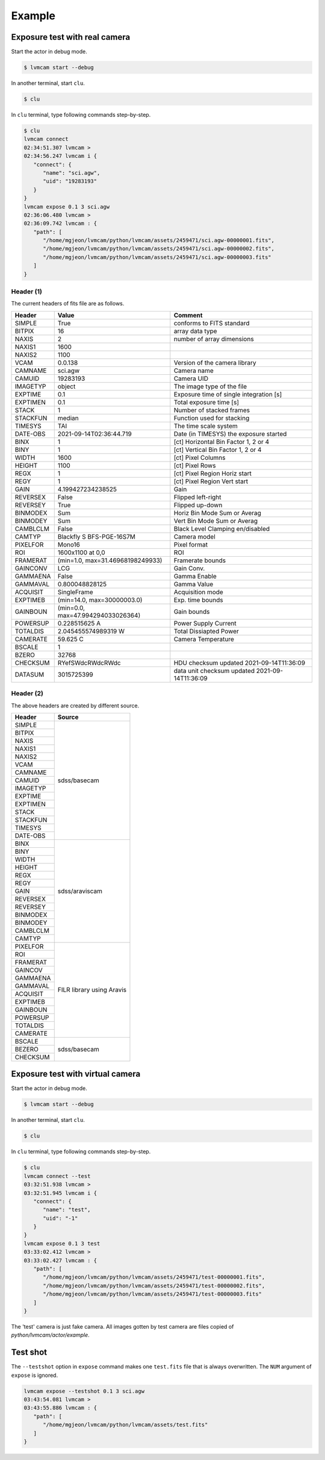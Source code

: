 .. _example:

Example
========

Exposure test with real camera
-------------------------------

Start the actor in debug mode.

.. code-block:: console

   $ lvmcam start --debug

In another terminal, start ``clu``.

.. code-block:: console

   $ clu 

In ``clu`` terminal, type following commands step-by-step.

.. code-block:: console

   $ clu
   lvmcam connect
   02:34:51.307 lvmcam > 
   02:34:56.247 lvmcam i {
      "connect": {
         "name": "sci.agw",
         "uid": "19283193"
      }
   }
   lvmcam expose 0.1 3 sci.agw
   02:36:06.480 lvmcam > 
   02:36:09.742 lvmcam : {
      "path": [
         "/home/mgjeon/lvmcam/python/lvmcam/assets/2459471/sci.agw-00000001.fits",
         "/home/mgjeon/lvmcam/python/lvmcam/assets/2459471/sci.agw-00000002.fits",
         "/home/mgjeon/lvmcam/python/lvmcam/assets/2459471/sci.agw-00000003.fits"
      ]
   }

Header (1)
^^^^^^^^^^
The current headers of fits file are as follows.

.. list-table:: 
   :header-rows: 1

   * - Header
     - Value
     - Comment
   * - SIMPLE
     - True
     - conforms to FITS standard
   * - BITPIX
     - 16
     - array data type
   * - NAXIS
     - 2
     - number of array dimensions
   * - NAXIS1
     - 1600
     - 
   * - NAXIS2
     - 1100
     - 
   * - VCAM
     - 0.0.138
     - Version of the camera library
   * - CAMNAME
     - sci.agw
     - Camera name
   * - CAMUID
     - 19283193
     - Camera UID
   * - IMAGETYP
     - object
     - The image type of the file
   * - EXPTIME
     - 0.1
     - Exposure time of single integration [s]
   * - EXPTIMEN
     - 0.1
     - Total exposure time [s]
   * - STACK
     - 1
     - Number of stacked frames
   * - STACKFUN
     - median
     - Function used for stacking
   * - TIMESYS
     - TAI
     - The time scale system
   * - DATE-OBS
     - 2021-09-14T02:36:44.719
     - Date (in TIMESYS) the exposure started
   * - BINX
     - 1
     - [ct] Horizontal Bin Factor 1, 2 or 4
   * - BINY
     - 1
     - [ct] Vertical Bin Factor 1, 2 or 4
   * - WIDTH
     - 1600
     - [ct] Pixel Columns
   * - HEIGHT
     - 1100
     - [ct] Pixel Rows
   * - REGX
     - 1
     - [ct] Pixel Region Horiz start
   * - REGY
     - 1
     - [ct] Pixel Region Vert start
   * - GAIN
     - 4.199427234238525
     - Gain
   * - REVERSEX
     - False
     - Flipped left-right
   * - REVERSEY
     - True
     - Flipped up-down
   * - BINMODEX
     - Sum
     - Horiz Bin Mode Sum or Averag
   * - BINMODEY
     - Sum
     - Vert Bin Mode Sum or Averag
   * - CAMBLCLM
     - False
     - Black Level Clamping en/disabled
   * - CAMTYP
     - Blackfly S BFS-PGE-16S7M
     - Camera model
   * - PIXELFOR
     - Mono16
     - Pixel format
   * - ROI
     - 1600x1100 at 0,0
     - ROI
   * - FRAMERAT
     - (min=1.0, max=31.46968198249933)
     - Framerate bounds
   * - GAINCONV
     - LCG
     - Gain Conv.
   * - GAMMAENA
     - False
     - Gamma Enable
   * - GAMMAVAL
     - 0.800048828125
     - Gamma Value
   * - ACQUISIT
     - SingleFrame
     - Acquisition mode
   * - EXPTIMEB
     - (min=14.0, max=30000003.0)
     - Exp. time bounds
   * - GAINBOUN
     - (min=0.0, max=47.994294033026364)
     - Gain bounds
   * - POWERSUP
     - 0.228515625 A
     - Power Supply Current
   * - TOTALDIS
     - 2.045455574989319 W
     - Total Dissiapted Power
   * - CAMERATE
     - 59.625 C
     - Camera Temperature
   * - BSCALE
     - 1
     - 
   * - BZERO
     - 32768
     - 
   * - CHECKSUM
     - RYefSWdcRWdcRWdc
     - HDU checksum updated 2021-09-14T11:36:09
   * - DATASUM
     - 3015725399
     - data unit checksum updated 2021-09-14T11:36:09


Header (2)
^^^^^^^^^^
The above headers are created by different source.

+----------+---------------------------+
| Header   | Source                    |
+==========+===========================+
| SIMPLE   | sdss/basecam              |
+----------+                           |
| BITPIX   |                           |
+----------+                           |
| NAXIS    |                           |
+----------+                           |
| NAXIS1   |                           |
+----------+                           |
| NAXIS2   |                           |
+----------+                           |
| VCAM     |                           |
+----------+                           |
| CAMNAME  |                           |
+----------+                           |
| CAMUID   |                           |
+----------+                           |
| IMAGETYP |                           |
+----------+                           |
| EXPTIME  |                           |
+----------+                           |
| EXPTIMEN |                           |
+----------+                           |
| STACK    |                           |
+----------+                           |
| STACKFUN |                           |
+----------+                           |
| TIMESYS  |                           |
+----------+                           |
| DATE-OBS |                           |
+----------+---------------------------+
| BINX     | sdss/araviscam            |
+----------+                           |
| BINY     |                           |
+----------+                           |
| WIDTH    |                           |
+----------+                           |
| HEIGHT   |                           |
+----------+                           |
| REGX     |                           |
+----------+                           |
| REGY     |                           |
+----------+                           |
| GAIN     |                           |
+----------+                           |
| REVERSEX |                           |
+----------+                           |
| REVERSEY |                           |
+----------+                           |
| BINMODEX |                           |
+----------+                           |
| BINMODEY |                           |
+----------+                           |
| CAMBLCLM |                           |
+----------+                           |
| CAMTYP   |                           |
+----------+---------------------------+
| PIXELFOR | FILR library using Aravis |
+----------+                           |
| ROI      |                           |
+----------+                           |
| FRAMERAT |                           |
+----------+                           |
| GAINCOV  |                           |
+----------+                           |
| GAMMAENA |                           |
+----------+                           |
| GAMMAVAL |                           |
+----------+                           |
| ACQUISIT |                           |
+----------+                           |
| EXPTIMEB |                           |
+----------+                           |
| GAINBOUN |                           |
+----------+                           |
| POWERSUP |                           |
+----------+                           |
| TOTALDIS |                           |
+----------+                           |
| CAMERATE |                           |
+----------+---------------------------+
| BSCALE   | sdss/basecam              |
+----------+                           |
| BEZERO   |                           |
+----------+                           |
| CHECKSUM |                           |
+----------+---------------------------+

Exposure test with virtual camera
----------------------------------

Start the actor in debug mode.

.. code-block:: console

   $ lvmcam start --debug

In another terminal, start ``clu``.

.. code-block:: console

   $ clu 

In ``clu`` terminal, type following commands step-by-step.

.. code-block:: console

   $ clu
   lvmcam connect --test
   03:32:51.938 lvmcam > 
   03:32:51.945 lvmcam i {
      "connect": {
         "name": "test",
         "uid": "-1"
      }
   }
   lvmcam expose 0.1 3 test
   03:33:02.412 lvmcam > 
   03:33:02.427 lvmcam : {
      "path": [
         "/home/mgjeon/lvmcam/python/lvmcam/assets/2459471/test-00000001.fits",
         "/home/mgjeon/lvmcam/python/lvmcam/assets/2459471/test-00000002.fits",
         "/home/mgjeon/lvmcam/python/lvmcam/assets/2459471/test-00000003.fits"
      ]
   }

The 'test' camera is just fake camera. All images gotten by test camera are files copied of `python/lvmcam/actor/example`.


Test shot
---------  

The ``--testshot`` option in ``expose`` command makes one ``test.fits`` file that is always overwritten. 
The ``NUM`` argument of ``expose`` is ignored.

.. code-block:: console

   lvmcam expose --testshot 0.1 3 sci.agw
   03:43:54.081 lvmcam > 
   03:43:55.886 lvmcam : {
      "path": [
         "/home/mgjeon/lvmcam/python/lvmcam/assets/test.fits"
      ]
   }
   